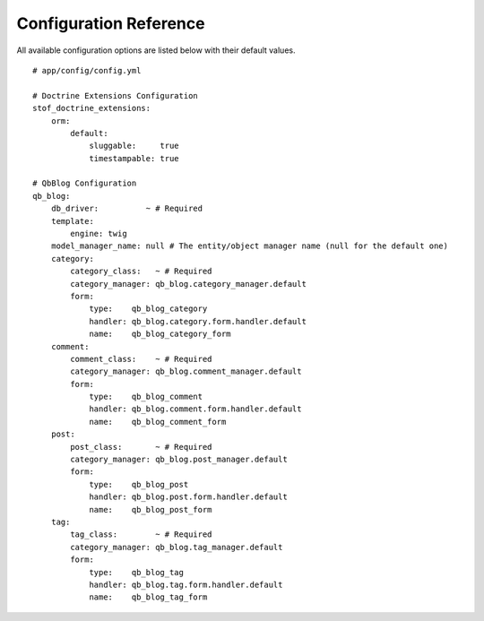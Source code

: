 Configuration Reference
=======================

All available configuration options are listed below with their default values.

::

    # app/config/config.yml

    # Doctrine Extensions Configuration
    stof_doctrine_extensions:
        orm:
            default:
                sluggable:     true
                timestampable: true

    # QbBlog Configuration
    qb_blog:
        db_driver:          ~ # Required
        template:
            engine: twig
        model_manager_name: null # The entity/object manager name (null for the default one)
        category:
            category_class:   ~ # Required
            category_manager: qb_blog.category_manager.default
            form:
                type:    qb_blog_category
                handler: qb_blog.category.form.handler.default
                name:    qb_blog_category_form
        comment:
            comment_class:    ~ # Required
            category_manager: qb_blog.comment_manager.default
            form:
                type:    qb_blog_comment
                handler: qb_blog.comment.form.handler.default
                name:    qb_blog_comment_form
        post:
            post_class:       ~ # Required
            category_manager: qb_blog.post_manager.default
            form:
                type:    qb_blog_post
                handler: qb_blog.post.form.handler.default
                name:    qb_blog_post_form
        tag:
            tag_class:        ~ # Required
            category_manager: qb_blog.tag_manager.default
            form:
                type:    qb_blog_tag
                handler: qb_blog.tag.form.handler.default
                name:    qb_blog_tag_form
